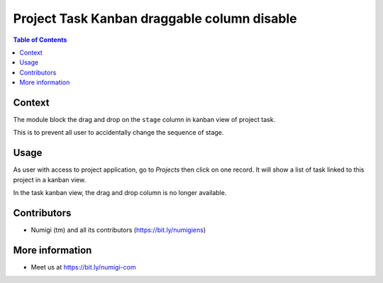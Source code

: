 Project Task Kanban draggable column disable
============================================

.. contents:: Table of Contents


Context
-------
The module block the drag and drop on the ``stage`` column in kanban view of project task.

This is to prevent all user to accidentally change the sequence of stage.


Usage
-----
As user with access to project application, go to `Projects` then click on one record.
It will show a list of task linked to this project in a kanban view.

In the task kanban view, the drag and drop column is no longer available.

.. image:: static/description/column_draggable_disabled.png


Contributors
------------
* Numigi (tm) and all its contributors (https://bit.ly/numigiens)

More information
----------------
* Meet us at https://bit.ly/numigi-com

